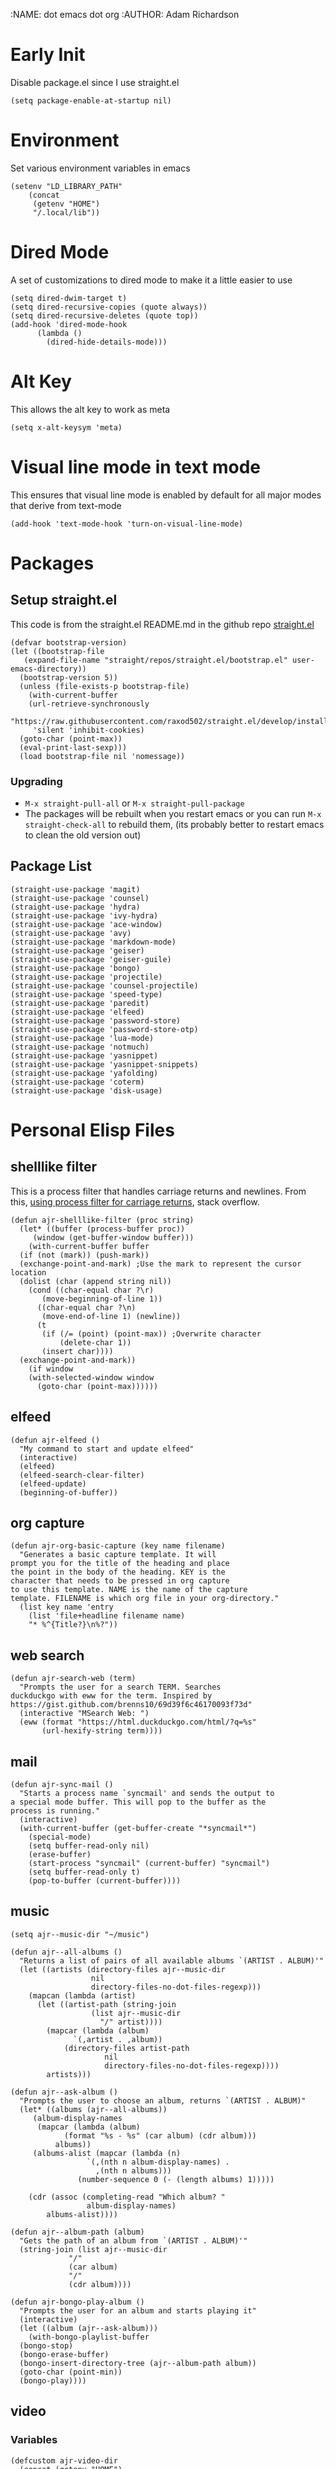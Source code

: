 :NAME: dot emacs dot org
:AUTHOR: Adam Richardson
#+PROPERTY: header-args :tangle ~/.emacs
* Early Init
Disable package.el since I use straight.el
#+begin_src elisp :tangle ~/.config/emacs/early-init.el :mkdirp yes
  (setq package-enable-at-startup nil)
#+end_src
* Environment
Set various environment variables in emacs
#+begin_src elisp
  (setenv "LD_LIBRARY_PATH"
	  (concat
	   (getenv "HOME")
	   "/.local/lib"))
#+end_src
* Dired Mode
A set of customizations to dired mode to make it a little easier to use
#+begin_src elisp
  (setq dired-dwim-target t)
  (setq dired-recursive-copies (quote always))
  (setq dired-recursive-deletes (quote top))
  (add-hook 'dired-mode-hook
	    (lambda ()
	      (dired-hide-details-mode)))
#+end_src
* Alt Key
This allows the alt key to work as meta
#+begin_src elisp
  (setq x-alt-keysym 'meta)
#+end_src
* Visual line mode in text mode
This ensures that visual line mode is enabled by default for all major modes that derive from text-mode
#+begin_src elisp
  (add-hook 'text-mode-hook 'turn-on-visual-line-mode)
#+end_src
* Packages
** Setup straight.el
This code is from the straight.el README.md in the github repo [[https://github.com/raxod502/straight.el][straight.el]]
#+begin_src elisp
  (defvar bootstrap-version)
  (let ((bootstrap-file
	 (expand-file-name "straight/repos/straight.el/bootstrap.el" user-emacs-directory))
	(bootstrap-version 5))
    (unless (file-exists-p bootstrap-file)
      (with-current-buffer
	  (url-retrieve-synchronously
	   "https://raw.githubusercontent.com/raxod502/straight.el/develop/install.el"
	   'silent 'inhibit-cookies)
	(goto-char (point-max))
	(eval-print-last-sexp)))
    (load bootstrap-file nil 'nomessage))
#+end_src
*** Upgrading
- =M-x straight-pull-all= or =M-x straight-pull-package=
- The packages will be rebuilt when you restart emacs or you can run =M-x straight-check-all= to rebuild them, (its probably better to restart emacs to clean the old version out)
** Package List
#+begin_src elisp
  (straight-use-package 'magit)
  (straight-use-package 'counsel)
  (straight-use-package 'hydra)
  (straight-use-package 'ivy-hydra)
  (straight-use-package 'ace-window)
  (straight-use-package 'avy)
  (straight-use-package 'markdown-mode)
  (straight-use-package 'geiser)
  (straight-use-package 'geiser-guile)
  (straight-use-package 'bongo)
  (straight-use-package 'projectile)
  (straight-use-package 'counsel-projectile)
  (straight-use-package 'speed-type)
  (straight-use-package 'paredit)
  (straight-use-package 'elfeed)
  (straight-use-package 'password-store)
  (straight-use-package 'password-store-otp)
  (straight-use-package 'lua-mode)
  (straight-use-package 'notmuch)
  (straight-use-package 'yasnippet)
  (straight-use-package 'yasnippet-snippets)
  (straight-use-package 'yafolding)
  (straight-use-package 'coterm)
  (straight-use-package 'disk-usage)
#+end_src
* Personal Elisp Files
** shelllike filter
This is a process filter that handles carriage returns and newlines. From this, [[https://stackoverflow.com/questions/19407278/emacs-overwrite-with-carriage-return][using process filter for carriage returns]], stack overflow.
#+name: shelllike-filter
#+begin_src elisp :tangle no
  (defun ajr-shelllike-filter (proc string)
    (let* ((buffer (process-buffer proc))
	   (window (get-buffer-window buffer)))
      (with-current-buffer buffer
	(if (not (mark)) (push-mark))
	(exchange-point-and-mark) ;Use the mark to represent the cursor location
	(dolist (char (append string nil))
	  (cond ((char-equal char ?\r)
		 (move-beginning-of-line 1))
		((char-equal char ?\n)
		 (move-end-of-line 1) (newline))
		(t
		 (if (/= (point) (point-max)) ;Overwrite character
		     (delete-char 1))
		 (insert char))))
	(exchange-point-and-mark))
      (if window
	  (with-selected-window window
	    (goto-char (point-max))))))
#+end_src

** elfeed
#+name: elfeed
#+begin_src elisp :tangle no
  (defun ajr-elfeed ()
    "My command to start and update elfeed"
    (interactive)
    (elfeed)
    (elfeed-search-clear-filter)
    (elfeed-update)
    (beginning-of-buffer))
#+end_src

** org capture
#+name: org-capture
#+begin_src elisp :tangle no
  (defun ajr-org-basic-capture (key name filename)
    "Generates a basic capture template. It will
  prompt you for the title of the heading and place
  the point in the body of the heading. KEY is the
  character that needs to be pressed in org capture
  to use this template. NAME is the name of the capture
  template. FILENAME is which org file in your org-directory."
    (list key name 'entry
	  (list 'file+headline filename name)
	  "* %^{Title?}\n%?"))
#+end_src

** web search
#+name: web-search
#+begin_src elisp :tangle no
  (defun ajr-search-web (term)
    "Prompts the user for a search TERM. Searches
  duckduckgo with eww for the term. Inspired by
  https://gist.github.com/brenns10/69d39f6c46170093f73d"
    (interactive "MSearch Web: ")
    (eww (format "https://html.duckduckgo.com/html/?q=%s"
		 (url-hexify-string term))))
#+end_src

** mail
#+name: mail
#+begin_src elisp :tangle no
  (defun ajr-sync-mail ()
    "Starts a process name `syncmail' and sends the output to
  a special mode buffer. This will pop to the buffer as the
  process is running."
    (interactive)
    (with-current-buffer (get-buffer-create "*syncmail*")
      (special-mode)
      (setq buffer-read-only nil)
      (erase-buffer)
      (start-process "syncmail" (current-buffer) "syncmail")
      (setq buffer-read-only t)
      (pop-to-buffer (current-buffer))))
#+end_src

** music
#+name: music
#+begin_src elisp :tangle no
  (setq ajr--music-dir "~/music")

  (defun ajr--all-albums ()
    "Returns a list of pairs of all available albums `(ARTIST . ALBUM)'"
    (let ((artists (directory-files ajr--music-dir
				    nil
				    directory-files-no-dot-files-regexp)))
      (mapcan (lambda (artist)
		(let ((artist-path (string-join
				    (list ajr--music-dir
					  "/" artist))))
		  (mapcar (lambda (album)
			    `(,artist . ,album))
			  (directory-files artist-path
					   nil
					   directory-files-no-dot-files-regexp))))
	      artists)))

  (defun ajr--ask-album ()
    "Prompts the user to choose an album, returns `(ARTIST . ALBUM)"
    (let* ((albums (ajr--all-albums))
	   (album-display-names
	    (mapcar (lambda (album)
		      (format "%s - %s" (car album) (cdr album)))
		    albums))
	   (albums-alist (mapcar (lambda (n)
				   `(,(nth n album-display-names) .
				     ,(nth n albums)))
				 (number-sequence 0 (- (length albums) 1)))))

      (cdr (assoc (completing-read "Which album? "
			       album-display-names)
	      albums-alist))))

  (defun ajr--album-path (album)
    "Gets the path of an album from `(ARTIST . ALBUM)'"
    (string-join (list ajr--music-dir
		       "/"
		       (car album)
		       "/"
		       (cdr album))))

  (defun ajr-bongo-play-album ()
    "Prompts the user for an album and starts playing it"
    (interactive)
    (let ((album (ajr--ask-album)))
      (with-bongo-playlist-buffer
	(bongo-stop)
	(bongo-erase-buffer)
	(bongo-insert-directory-tree (ajr--album-path album))
	(goto-char (point-min))
	(bongo-play))))
#+end_src

** video
*** Variables
#+name: video-variables
#+begin_src elisp :tangle no
  (defcustom ajr-video-dir
    (concat (getenv "HOME")
	    "/videos")
    "Directory where your videos are kept.
  Used the `ajr-video-*' functions.")

  (defcustom ajr-video-program
    "mpv"
    "Program used to play videos.
  This program should accept the path to the video as its argument.")
#+end_src
*** Prompt user for video
#+name: video-prompt
#+begin_src elisp :tangle no
  (defun ajr--ask-video (is-by-date)
    (let ((videos (directory-files
		   ajr-video-dir
		   nil
		   directory-files-no-dot-files-regexp))
	  (sorted-videos (mapcar 'car (sort
				       (directory-files-and-attributes
					ajr-video-dir
					nil
					directory-files-no-dot-files-regexp)
				       (lambda (x y)
					 (time-less-p
					  (file-attribute-modification-time (cdr y))
					  (file-attribute-modification-time (cdr x))))))))

      (completing-read "Which video? " (if is-by-date
					   sorted-videos
					 videos))))

#+end_src

*** Video playback
#+name: video-playback
#+begin_src elisp :tangle no
  (defun ajr-video-play (arg)
    "Prompts the user for a video from `ajr-video-dir'.
  Uses the `ajr-video-program' to play the video. Use C-u
  to sort the videos by date (newest first)."
    (interactive "P")
    (let* ((video (ajr--ask-video arg))
	   (video-buffer (get-buffer-create "*video-player*"))
	   (script-proc-buffer
	    (make-comint-in-buffer "video-player"
				   video-buffer
				   ajr-video-program
				   nil
				   (string-join (list ajr-video-dir
					"/"
					video))))
	   (video-proc (get-buffer-process video-buffer)))
      (with-current-buffer video-buffer
	;; If the buffer was previously in special mode,
	;; need to set read only to false
	(setq buffer-read-only nil))
      (set-process-sentinel video-proc
			    (lambda (proc change)
			      (with-current-buffer (process-buffer proc)
				(special-mode))))))
#+end_src

*** Video dired
#+name: video-dired
#+begin_src elisp :tangle no
  (defun ajr-video-dired ()
    "Opens dired buffer to `ajr-video-dir' in other window"
    (interactive)
    (find-file-other-window ajr-video-dir))
#+end_src

*** Video download
#+name: video-download
#+begin_src elisp :tangle no
  (require 'url-util)
  (defun ajr-video-youtube-dl-at-point ()
    (interactive)
    (let ((yt-url (url-get-url-at-point)))
      (with-current-buffer (generate-new-buffer "*youtube-dl*")
	(special-mode)
	(setq buffer-read-only nil)
	(insert yt-url)
	(newline)
	(cd ajr-video-dir)
	(setq proc (start-process (format "youtube-dl %s" yt-url)
				  (current-buffer)
				  "youtube-dl" yt-url))
	(set-process-filter proc 'ajr-shelllike-filter)
	(pop-to-buffer (current-buffer)))))
#+end_src

*** All video
#+name: video
#+begin_src elisp :noweb yes :tangle no
  <<video-variables>>

  <<video-prompt>>

  <<video-playback>>

  <<video-dired>>

  <<video-download>>
#+end_src

** ajr.el
 #+begin_src elisp :noweb yes :tangle ~/.emacs.d/ajr.el :mkdirp yes
   <<shelllike-filter>>

   <<elfeed>>

   <<org-capture>>

   <<web-search>>

   <<mail>>

   <<music>>

   <<video>>
 #+end_src
 Load the personal elisp files in init file
 #+begin_src elisp
   (load "~/.emacs.d/ajr")
 #+end_src

* Completion
I use ivy for my completion framework
#+begin_src elisp
  (ivy-mode)
#+end_src
* Global Hotkeys
#+begin_src elisp
  (global-set-key (kbd "C-M-s") 'swiper)
  (global-set-key (kbd "C-M-j") 'avy-goto-char)
  (global-set-key (kbd "C-c r") 'ivy-resume)
  (global-set-key (kbd "M-x") 'counsel-M-x)
  (global-set-key (kbd "C-x C-f") 'counsel-find-file)
  (global-set-key (kbd "<f8>") 'compile)
  (global-set-key (kbd "<f9>") 'whitespace-mode)
  (global-set-key (kbd "<f10>") 'whitespace-cleanup)
  (global-set-key (kbd "<f11>") 'notmuch)
  (global-set-key (kbd "<f12>") 'comment-dwim)
  (global-set-key (kbd "<f5>") 'ajr-elfeed)

  ;; password-store
  (global-set-key (kbd "C-<f1>") 'password-store-copy)
  (global-set-key (kbd "C-<f2>") 'password-store-otp-token-copy)

  ;; music
  (define-key global-map (kbd "C-c m") (make-sparse-keymap))
  (global-set-key (kbd "C-c m b") 'bongo-playlist)
  (global-set-key (kbd "C-c m a") 'ajr-bongo-play-album)
  (global-set-key (kbd "C-c m p") 'bongo-pause/resume)
  (global-set-key (kbd "C-c m <right>") 'bongo-next)
  (global-set-key (kbd "C-c m <left>") 'bongo-previous)

  ;; videos
  (define-key global-map (kbd "C-c v") (make-sparse-keymap))
  (global-set-key (kbd "C-c v p") 'ajr-video-play)
  (global-set-key (kbd "C-c v b") 'ajr-video-dired)
  (global-set-key (kbd "C-c v d") 'ajr-video-youtube-dl-at-point)

  (global-set-key (kbd "C-x C-b") 'ibuffer)
  (global-set-key (kbd "C-c l") 'org-store-link)
  (global-set-key (kbd "C-c a") 'org-agenda)
  (global-set-key (kbd "C-c c") 'org-capture)
  (global-set-key (kbd "C-x w") 'ajr-search-web)
  (global-set-key (kbd "C-x o") 'ace-window)
  (global-set-key (kbd "C-<return>") 'yafolding-toggle-element)
#+end_src
* Paredit
This enables paredit mode for various lisps
#+begin_src elisp
  (autoload 'enable-paredit-mode "paredit"
    "Turn on pseudo-structural editing of Lisp code." t)
  (add-hook 'emacs-lisp-mode-hook #'enable-paredit-mode)
  (add-hook 'eval-expression-minibuffer-setup-hook #'enable-paredit-mode)
  (add-hook 'lisp-mode-hook #'enable-paredit-mode)
  (add-hook 'lisp-interaction-mode-hook #'enable-paredit-mode)
  (add-hook 'scheme-mode-hook #'enable-paredit-mode)
#+end_src
* Projectile
Enables projectile mode and sets the project search path and command map
#+begin_src elisp
  (projectile-mode +1)
  (define-key projectile-mode-map (kbd "C-c p") 'projectile-command-map)
  (setq projectile-project-search-path '("~/code"
					 "~/src"))
#+end_src
* Org Mode
Customizations and global keys for org mode
#+begin_src elisp
  (global-set-key (kbd "C-c l") 'org-store-link)
  (global-set-key (kbd "C-c a") 'org-agenda)
  (global-set-key (kbd "C-c c") 'org-capture)
#+end_src

#+begin_src elisp
  (setq org-capture-templates
	(list (list "i" "Ideas")
	      (ajr-org-basic-capture "ie" "Emacs" "ideas.org")
	      (ajr-org-basic-capture "ip" "Programming Projects" "ideas.org")
	      (ajr-org-basic-capture "io" "Org-mode" "ideas.org")
	      (ajr-org-basic-capture "iw" "Writing" "ideas.org")
	      (list "t" "Quick Todo" 'checkitem
		    (list 'file "quick-todos.org") nil
		    :prepend t)))
#+end_src
* Before Save Hook
#+begin_src elisp
  (add-hook 'before-save-hook 'whitespace-cleanup)
#+end_src
* Bongo
#+begin_src elisp
  (require 'bongo)
#+end_src
* Artist Mode
#+begin_src elisp
  (add-hook 'artist-mode-hook
	    (lambda ()
	      (setq indent-tabs-mode nil)))
#+end_src
* js mode (JavaScript)
#+begin_src elisp
  (add-hook 'js-mode-hook
	    (lambda ()
	      (setq indent-tabs-mode nil)))
#+end_src
* Global Modes
#+begin_src elisp
  (yas-global-mode)
  (yafolding-mode)
  (add-hook 'prog-mode-hook 'linum-mode)
  (add-hook 'prog-mode-hook 'hl-line-mode)
  (coterm-mode)
#+end_src
* Customizations
- Customizations should be stored in a separate file =~/.emacs_custom.el=
- This should be last to ensure that the =~/.emacs-custom.el= can do any local overrides that might be needed

#+begin_src elisp
  (setq custom-file "~/.emacs-custom.el")
  (load custom-file)
#+end_src
* Building from source
- clone emacs from [[http://savannah.gnu.org/projects/emacs/][savannah]] =git clone -b master git://git.sv.gnu.org/emacs.git=
- Releases are usually in a branch with the version number, for example =emacs-28=
- Run the =./autogen.sh= to build the configure script
- Use this command to configure with native compilation =./configure --with-native-compilation=
- On Arch Linux you might need to grab =libgccjit= from AUR =mkdir ~/aur && git clone https://aur.archlinux.org/libgccjit.git && cd ~/aur/libgccjit && makepkg -si=
- This will warn you about any missing dependencies, from there you should obtain them for your OS
- Build emacs with =make -j <NUMBER_OF_CPU_CORES+1>=
- Run =make install= with appropriate permissions to install the new version on the system
- Use =M-x emacs-version RET= to see the current version info, including the build date
* Emacs Server Mode
- You can enable the emacs server to start at login with =systemctl --user enable emacs=
- You can connect to the server with =emacsclient -c=
- The =-c= flag creates a new frame
- From the [[https://wiki.archlinux.org/title/Emacs#As_a_systemd_unit][ArchWiki]] when emacs is started from systemd it doesn't source =.bash_profile=
- Another option is the start it in your =.Xprofile= with =emacs --fg-daemon=
- This way would inherit the environment variables

